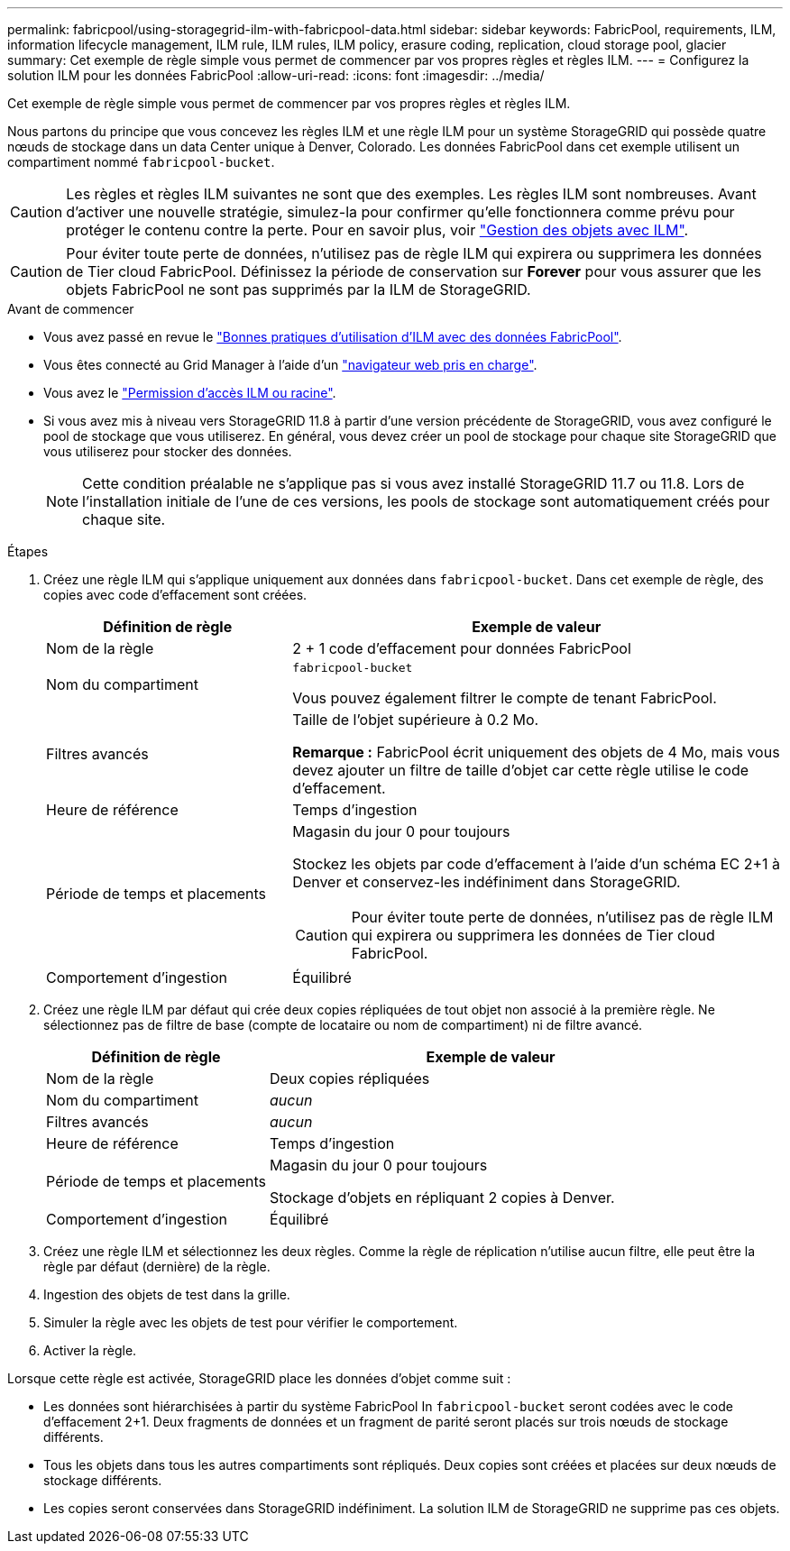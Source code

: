 ---
permalink: fabricpool/using-storagegrid-ilm-with-fabricpool-data.html 
sidebar: sidebar 
keywords: FabricPool, requirements, ILM, information lifecycle management, ILM rule, ILM rules, ILM policy, erasure coding, replication, cloud storage pool, glacier 
summary: Cet exemple de règle simple vous permet de commencer par vos propres règles et règles ILM. 
---
= Configurez la solution ILM pour les données FabricPool
:allow-uri-read: 
:icons: font
:imagesdir: ../media/


[role="lead"]
Cet exemple de règle simple vous permet de commencer par vos propres règles et règles ILM.

Nous partons du principe que vous concevez les règles ILM et une règle ILM pour un système StorageGRID qui possède quatre nœuds de stockage dans un data Center unique à Denver, Colorado. Les données FabricPool dans cet exemple utilisent un compartiment nommé `fabricpool-bucket`.


CAUTION: Les règles et règles ILM suivantes ne sont que des exemples. Les règles ILM sont nombreuses. Avant d'activer une nouvelle stratégie, simulez-la pour confirmer qu'elle fonctionnera comme prévu pour protéger le contenu contre la perte. Pour en savoir plus, voir link:../ilm/index.html["Gestion des objets avec ILM"].


CAUTION: Pour éviter toute perte de données, n'utilisez pas de règle ILM qui expirera ou supprimera les données de Tier cloud FabricPool. Définissez la période de conservation sur *Forever* pour vous assurer que les objets FabricPool ne sont pas supprimés par la ILM de StorageGRID.

.Avant de commencer
* Vous avez passé en revue le link:best-practices-ilm.html["Bonnes pratiques d'utilisation d'ILM avec des données FabricPool"].
* Vous êtes connecté au Grid Manager à l'aide d'un link:../admin/web-browser-requirements.html["navigateur web pris en charge"].
* Vous avez le link:../admin/admin-group-permissions.html["Permission d'accès ILM ou racine"].
* Si vous avez mis à niveau vers StorageGRID 11.8 à partir d'une version précédente de StorageGRID, vous avez configuré le pool de stockage que vous utiliserez. En général, vous devez créer un pool de stockage pour chaque site StorageGRID que vous utiliserez pour stocker des données.
+

NOTE: Cette condition préalable ne s'applique pas si vous avez installé StorageGRID 11.7 ou 11.8. Lors de l'installation initiale de l'une de ces versions, les pools de stockage sont automatiquement créés pour chaque site.



.Étapes
. Créez une règle ILM qui s'applique uniquement aux données dans `fabricpool-bucket`. Dans cet exemple de règle, des copies avec code d'effacement sont créées.
+
[cols="1a,2a"]
|===
| Définition de règle | Exemple de valeur 


 a| 
Nom de la règle
 a| 
2 + 1 code d'effacement pour données FabricPool



 a| 
Nom du compartiment
 a| 
`fabricpool-bucket`

Vous pouvez également filtrer le compte de tenant FabricPool.



 a| 
Filtres avancés
 a| 
Taille de l'objet supérieure à 0.2 Mo.

*Remarque :* FabricPool écrit uniquement des objets de 4 Mo, mais vous devez ajouter un filtre de taille d'objet car cette règle utilise le code d'effacement.



 a| 
Heure de référence
 a| 
Temps d'ingestion



 a| 
Période de temps et placements
 a| 
Magasin du jour 0 pour toujours

Stockez les objets par code d'effacement à l'aide d'un schéma EC 2+1 à Denver et conservez-les indéfiniment dans StorageGRID.


CAUTION: Pour éviter toute perte de données, n'utilisez pas de règle ILM qui expirera ou supprimera les données de Tier cloud FabricPool.



 a| 
Comportement d'ingestion
 a| 
Équilibré

|===
. Créez une règle ILM par défaut qui crée deux copies répliquées de tout objet non associé à la première règle. Ne sélectionnez pas de filtre de base (compte de locataire ou nom de compartiment) ni de filtre avancé.
+
[cols="1a,2a"]
|===
| Définition de règle | Exemple de valeur 


 a| 
Nom de la règle
 a| 
Deux copies répliquées



 a| 
Nom du compartiment
 a| 
_aucun_



 a| 
Filtres avancés
 a| 
_aucun_



 a| 
Heure de référence
 a| 
Temps d'ingestion



 a| 
Période de temps et placements
 a| 
Magasin du jour 0 pour toujours

Stockage d'objets en répliquant 2 copies à Denver.



 a| 
Comportement d'ingestion
 a| 
Équilibré

|===
. Créez une règle ILM et sélectionnez les deux règles. Comme la règle de réplication n'utilise aucun filtre, elle peut être la règle par défaut (dernière) de la règle.
. Ingestion des objets de test dans la grille.
. Simuler la règle avec les objets de test pour vérifier le comportement.
. Activer la règle.


Lorsque cette règle est activée, StorageGRID place les données d'objet comme suit :

* Les données sont hiérarchisées à partir du système FabricPool In `fabricpool-bucket` seront codées avec le code d'effacement 2+1. Deux fragments de données et un fragment de parité seront placés sur trois nœuds de stockage différents.
* Tous les objets dans tous les autres compartiments sont répliqués. Deux copies sont créées et placées sur deux nœuds de stockage différents.
* Les copies seront conservées dans StorageGRID indéfiniment. La solution ILM de StorageGRID ne supprime pas ces objets.

